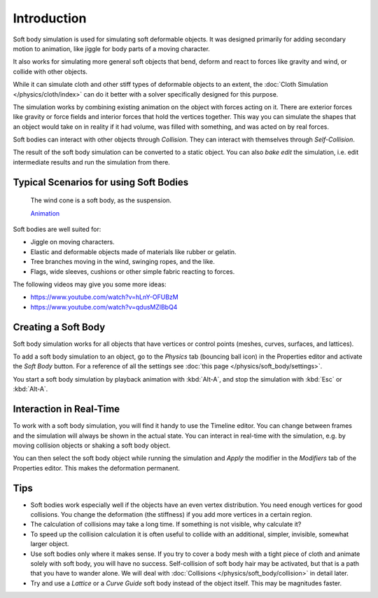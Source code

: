 
************
Introduction
************

Soft body simulation is used for simulating soft deformable objects.
It was designed primarily for adding secondary motion to animation,
like jiggle for body parts of a moving character.

It also works for simulating more general soft objects that bend, deform and
react to forces like gravity and wind, or collide with other objects.

While it can simulate cloth and other stiff types of deformable objects to
an extent, the :doc:`Cloth Simulation </physics/cloth/index>` can do it better
with a solver specifically designed for this purpose.

The simulation works by combining existing animation on the object with forces
acting on it. There are exterior forces like gravity or force fields and
interior forces that hold the vertices together.
This way you can simulate the shapes that an object would take on in reality if it had volume,
was filled with something, and was acted on by real forces.

Soft bodies can interact with other objects through *Collision*.
They can interact with themselves through *Self-Collision*.

The result of the soft body simulation can be converted to a static object.
You can also *bake edit* the simulation, i.e.
edit intermediate results and run the simulation from there.


Typical Scenarios for using Soft Bodies
=======================================

.. _fig-softbody-intro-cone:

.. figure:: /images/physics_soft-body_introduction_windcone.jpg
   :width: 300px

   The wind cone is a soft body, as the suspension.

   `Animation <https://vimeo.com/1865817>`__

Soft bodies are well suited for:

- Jiggle on moving characters.
- Elastic and deformable objects made of materials like rubber or gelatin.
- Tree branches moving in the wind, swinging ropes, and the like.
- Flags, wide sleeves, cushions or other simple fabric reacting to forces.

The following videos may give you some more ideas:

- https://www.youtube.com/watch?v=hLnY-OFUBzM
- https://www.youtube.com/watch?v=qdusMZlBbQ4


Creating a Soft Body
====================

Soft body simulation works for all objects that have vertices or control points
(meshes, curves, surfaces, and lattices).

To add a soft body simulation to an object,
go to the *Physics* tab (bouncing ball icon) in the Properties editor
and activate the *Soft Body* button.
For a reference of all the settings see :doc:`this page </physics/soft_body/settings>`.

You start a soft body simulation by playback animation with :kbd:`Alt-A`,
and stop the simulation with :kbd:`Esc` or :kbd:`Alt-A`.


Interaction in Real-Time
========================

To work with a soft body simulation, you will find it handy to use the Timeline editor.
You can change between frames and the simulation will always be shown in the actual state.
You can interact in real-time with the simulation,
e.g. by moving collision objects or shaking a soft body object.

You can then select the soft body object while running the simulation and *Apply*
the modifier in the *Modifiers* tab of the Properties editor.
This makes the deformation permanent.


Tips
====

- Soft bodies work especially well if the objects have an even vertex distribution.
  You need enough vertices for good collisions. You change the deformation
  (the stiffness) if you add more vertices in a certain region.
- The calculation of collisions may take a long time. If something is not visible, why calculate it?
- To speed up the collision calculation it is often useful to collide with an additional,
  simpler, invisible, somewhat larger object.
- Use soft bodies only where it makes sense.
  If you try to cover a body mesh with a tight piece of cloth and animate solely with soft body,
  you will have no success. Self-collision of soft body hair may be activated,
  but that is a path that you have to wander alone. We will deal with
  :doc:`Collisions </physics/soft_body/collision>` in detail later.
- Try and use a *Lattice* or a *Curve Guide* soft body instead of the object itself. This may be magnitudes faster.
